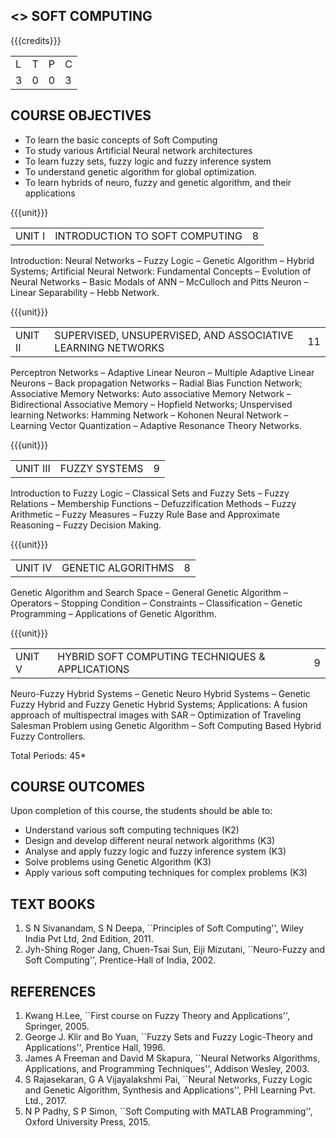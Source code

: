 **  <<<PE405>>> SOFT COMPUTING
:properties:
:author: Dr. P. Mirunalini  and Dr. J. Bhuvana
:date: 
:end:

#+startup: showall

{{{credits}}}
| L | T | P | C |
| 3 | 0 | 0 | 3 |

** COURSE OBJECTIVES
- To learn the basic concepts of Soft Computing 
- To study various Artificial Neural network architectures
- To learn fuzzy sets, fuzzy logic and fuzzy inference system
- To understand genetic algorithm for global optimization.
- To learn hybrids of neuro, fuzzy and genetic algorithm, and their
  applications

{{{unit}}}
| UNIT I | INTRODUCTION TO SOFT COMPUTING | 8 |
Introduction: Neural Networks -- Fuzzy Logic -- Genetic Algorithm --
Hybrid Systems; Artificial Neural Network: Fundamental Concepts --
Evolution of Neural Networks -- Basic Modals of ANN -- McCulloch and
Pitts Neuron -- Linear Separability -- Hebb Network.


{{{unit}}}
| UNIT II | SUPERVISED, UNSUPERVISED, AND ASSOCIATIVE LEARNING NETWORKS | 11 |
Perceptron Networks -- Adaptive Linear Neuron -- Multiple Adaptive
Linear Neurons -- Back propagation Networks -- Radial Bias Function
Network; Associative Memory Networks: Auto associative Memory Network
-- Bidirectional Associative Memory -- Hopfield Networks; Unspervised
learning Networks: Hamming Network -- Kohonen Neural Network --
Learning Vector Quantization -- Adaptive Resonance Theory Networks.

{{{unit}}}
| UNIT III | FUZZY SYSTEMS | 9 |
Introduction to Fuzzy Logic -- Classical Sets and Fuzzy Sets -- Fuzzy
Relations -- Membership Functions -- Defuzzification Methods -- Fuzzy
Arithmetic -- Fuzzy Measures -- Fuzzy Rule Base and Approximate
Reasoning -- Fuzzy Decision Making.

{{{unit}}}
| UNIT IV | GENETIC ALGORITHMS | 8 |
Genetic Algorithm and Search Space -- General Genetic Algorithm --
Operators -- Stopping Condition -- Constraints -- Classification --
Genetic Programming -- Applications of Genetic Algorithm.

{{{unit}}}
| UNIT V | HYBRID SOFT COMPUTING TECHNIQUES & APPLICATIONS | 9 |
Neuro-Fuzzy Hybrid Systems -- Genetic Neuro Hybrid Systems -- Genetic
Fuzzy Hybrid and Fuzzy Genetic Hybrid Systems; Applications: A fusion
approach of multispectral images with SAR -- Optimization of Traveling
Salesman Problem using Genetic Algorithm -- Soft Computing Based
Hybrid Fuzzy Controllers.

\hfill *Total Periods: 45*


** COURSE OUTCOMES
Upon completion of this course, the students should be able to:
- Understand various soft computing techniques (K2)
- Design and develop different neural network algorithms (K3)
- Analyse and apply fuzzy logic and fuzzy inference system (K3)
- Solve problems using  Genetic Algorithm (K3)
- Apply various soft computing techniques for complex problems (K3) 

** TEXT BOOKS
1. S N Sivanandam, S N Deepa, ``Principles of Soft Computing'', Wiley
   India Pvt Ltd, 2nd Edition, 2011.
2. Jyh-Shing Roger Jang, Chuen-Tsai Sun, Eiji Mizutani, ``Neuro-Fuzzy
   and Soft Computing'', Prentice-Hall of India, 2002.

** REFERENCES
1. Kwang H.Lee, ``First course on Fuzzy Theory and Applications'',
   Springer, 2005.
2. George J. Klir and Bo Yuan, ``Fuzzy Sets and Fuzzy Logic-Theory and
   Applications'', Prentice Hall, 1996.
3. James A Freeman and David M Skapura, ``Neural Networks Algorithms,
   Applications, and Programming Techniques'', Addison Wesley, 2003.
4. S Rajasekaran, G A Vijayalakshmi Pai, ``Neural Networks, Fuzzy
   Logic and Genetic Algorithm, Synthesis and Applications'', PHI
   Learning Pvt. Ltd., 2017.
5. N P Padhy, S P Simon, ``Soft Computing with MATLAB Programming'',
   Oxford University Press, 2015.

